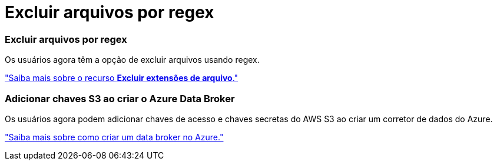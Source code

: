 = Excluir arquivos por regex
:allow-uri-read: 




=== Excluir arquivos por regex

Os usuários agora têm a opção de excluir arquivos usando regex.

https://docs.netapp.com/us-en/bluexp-copy-sync/task-creating-relationships.html#create-other-types-of-sync-relationships["Saiba mais sobre o recurso *Excluir extensões de arquivo*."]



=== Adicionar chaves S3 ao criar o Azure Data Broker

Os usuários agora podem adicionar chaves de acesso e chaves secretas do AWS S3 ao criar um corretor de dados do Azure.

https://docs.netapp.com/us-en/bluexp-copy-sync/task-installing-azure.html#creating-the-data-broker["Saiba mais sobre como criar um data broker no Azure."]
